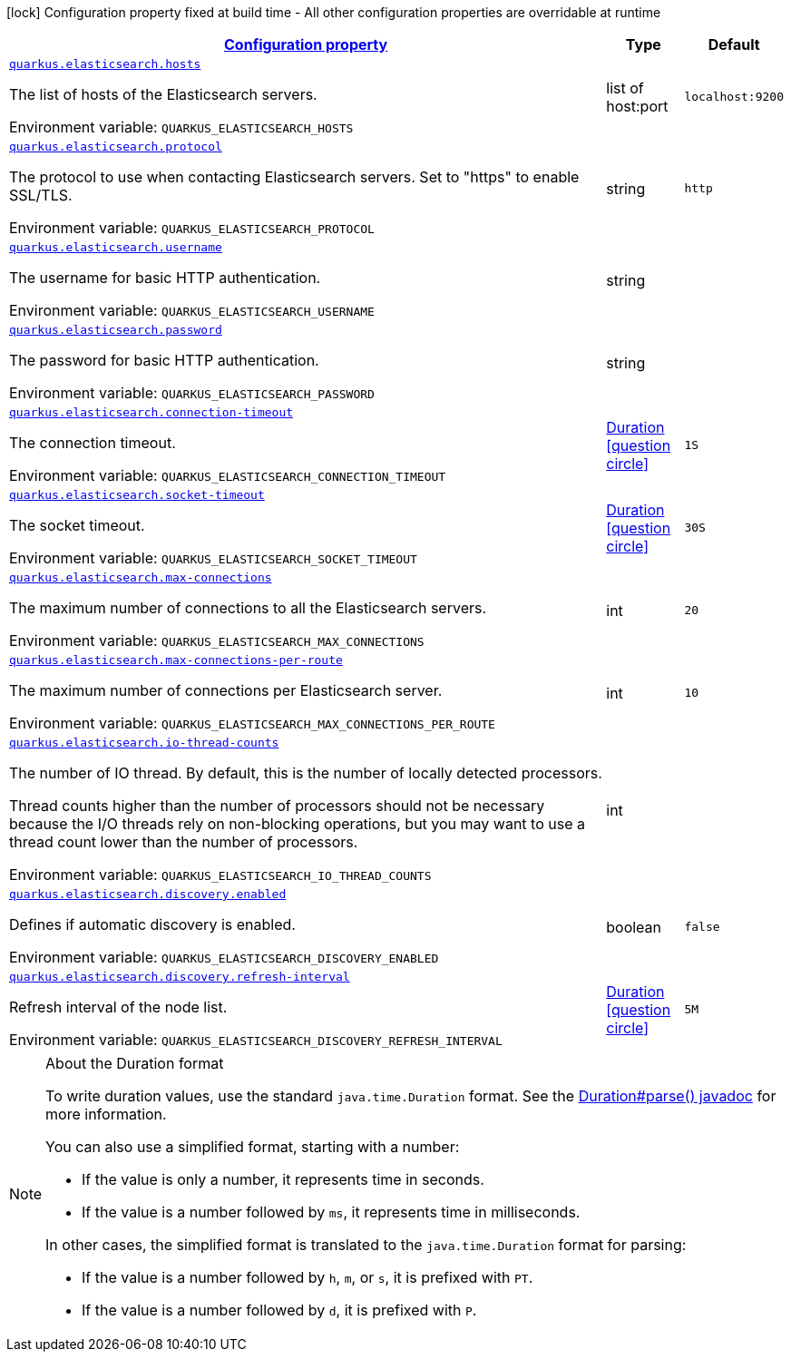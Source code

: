 
:summaryTableId: quarkus-elasticsearch-elasticsearch-config
[.configuration-legend]
icon:lock[title=Fixed at build time] Configuration property fixed at build time - All other configuration properties are overridable at runtime
[.configuration-reference, cols="80,.^10,.^10"]
|===

h|[[quarkus-elasticsearch-elasticsearch-config_configuration]]link:#quarkus-elasticsearch-elasticsearch-config_configuration[Configuration property]

h|Type
h|Default

a| [[quarkus-elasticsearch-elasticsearch-config_quarkus.elasticsearch.hosts]]`link:#quarkus-elasticsearch-elasticsearch-config_quarkus.elasticsearch.hosts[quarkus.elasticsearch.hosts]`


[.description]
--
The list of hosts of the Elasticsearch servers.

ifdef::add-copy-button-to-env-var[]
Environment variable: env_var_with_copy_button:+++QUARKUS_ELASTICSEARCH_HOSTS+++[]
endif::add-copy-button-to-env-var[]
ifndef::add-copy-button-to-env-var[]
Environment variable: `+++QUARKUS_ELASTICSEARCH_HOSTS+++`
endif::add-copy-button-to-env-var[]
--|list of host:port 
|`localhost:9200`


a| [[quarkus-elasticsearch-elasticsearch-config_quarkus.elasticsearch.protocol]]`link:#quarkus-elasticsearch-elasticsearch-config_quarkus.elasticsearch.protocol[quarkus.elasticsearch.protocol]`


[.description]
--
The protocol to use when contacting Elasticsearch servers. Set to "https" to enable SSL/TLS.

ifdef::add-copy-button-to-env-var[]
Environment variable: env_var_with_copy_button:+++QUARKUS_ELASTICSEARCH_PROTOCOL+++[]
endif::add-copy-button-to-env-var[]
ifndef::add-copy-button-to-env-var[]
Environment variable: `+++QUARKUS_ELASTICSEARCH_PROTOCOL+++`
endif::add-copy-button-to-env-var[]
--|string 
|`http`


a| [[quarkus-elasticsearch-elasticsearch-config_quarkus.elasticsearch.username]]`link:#quarkus-elasticsearch-elasticsearch-config_quarkus.elasticsearch.username[quarkus.elasticsearch.username]`


[.description]
--
The username for basic HTTP authentication.

ifdef::add-copy-button-to-env-var[]
Environment variable: env_var_with_copy_button:+++QUARKUS_ELASTICSEARCH_USERNAME+++[]
endif::add-copy-button-to-env-var[]
ifndef::add-copy-button-to-env-var[]
Environment variable: `+++QUARKUS_ELASTICSEARCH_USERNAME+++`
endif::add-copy-button-to-env-var[]
--|string 
|


a| [[quarkus-elasticsearch-elasticsearch-config_quarkus.elasticsearch.password]]`link:#quarkus-elasticsearch-elasticsearch-config_quarkus.elasticsearch.password[quarkus.elasticsearch.password]`


[.description]
--
The password for basic HTTP authentication.

ifdef::add-copy-button-to-env-var[]
Environment variable: env_var_with_copy_button:+++QUARKUS_ELASTICSEARCH_PASSWORD+++[]
endif::add-copy-button-to-env-var[]
ifndef::add-copy-button-to-env-var[]
Environment variable: `+++QUARKUS_ELASTICSEARCH_PASSWORD+++`
endif::add-copy-button-to-env-var[]
--|string 
|


a| [[quarkus-elasticsearch-elasticsearch-config_quarkus.elasticsearch.connection-timeout]]`link:#quarkus-elasticsearch-elasticsearch-config_quarkus.elasticsearch.connection-timeout[quarkus.elasticsearch.connection-timeout]`


[.description]
--
The connection timeout.

ifdef::add-copy-button-to-env-var[]
Environment variable: env_var_with_copy_button:+++QUARKUS_ELASTICSEARCH_CONNECTION_TIMEOUT+++[]
endif::add-copy-button-to-env-var[]
ifndef::add-copy-button-to-env-var[]
Environment variable: `+++QUARKUS_ELASTICSEARCH_CONNECTION_TIMEOUT+++`
endif::add-copy-button-to-env-var[]
--|link:https://docs.oracle.com/javase/8/docs/api/java/time/Duration.html[Duration]
  link:#duration-note-anchor-{summaryTableId}[icon:question-circle[], title=More information about the Duration format]
|`1S`


a| [[quarkus-elasticsearch-elasticsearch-config_quarkus.elasticsearch.socket-timeout]]`link:#quarkus-elasticsearch-elasticsearch-config_quarkus.elasticsearch.socket-timeout[quarkus.elasticsearch.socket-timeout]`


[.description]
--
The socket timeout.

ifdef::add-copy-button-to-env-var[]
Environment variable: env_var_with_copy_button:+++QUARKUS_ELASTICSEARCH_SOCKET_TIMEOUT+++[]
endif::add-copy-button-to-env-var[]
ifndef::add-copy-button-to-env-var[]
Environment variable: `+++QUARKUS_ELASTICSEARCH_SOCKET_TIMEOUT+++`
endif::add-copy-button-to-env-var[]
--|link:https://docs.oracle.com/javase/8/docs/api/java/time/Duration.html[Duration]
  link:#duration-note-anchor-{summaryTableId}[icon:question-circle[], title=More information about the Duration format]
|`30S`


a| [[quarkus-elasticsearch-elasticsearch-config_quarkus.elasticsearch.max-connections]]`link:#quarkus-elasticsearch-elasticsearch-config_quarkus.elasticsearch.max-connections[quarkus.elasticsearch.max-connections]`


[.description]
--
The maximum number of connections to all the Elasticsearch servers.

ifdef::add-copy-button-to-env-var[]
Environment variable: env_var_with_copy_button:+++QUARKUS_ELASTICSEARCH_MAX_CONNECTIONS+++[]
endif::add-copy-button-to-env-var[]
ifndef::add-copy-button-to-env-var[]
Environment variable: `+++QUARKUS_ELASTICSEARCH_MAX_CONNECTIONS+++`
endif::add-copy-button-to-env-var[]
--|int 
|`20`


a| [[quarkus-elasticsearch-elasticsearch-config_quarkus.elasticsearch.max-connections-per-route]]`link:#quarkus-elasticsearch-elasticsearch-config_quarkus.elasticsearch.max-connections-per-route[quarkus.elasticsearch.max-connections-per-route]`


[.description]
--
The maximum number of connections per Elasticsearch server.

ifdef::add-copy-button-to-env-var[]
Environment variable: env_var_with_copy_button:+++QUARKUS_ELASTICSEARCH_MAX_CONNECTIONS_PER_ROUTE+++[]
endif::add-copy-button-to-env-var[]
ifndef::add-copy-button-to-env-var[]
Environment variable: `+++QUARKUS_ELASTICSEARCH_MAX_CONNECTIONS_PER_ROUTE+++`
endif::add-copy-button-to-env-var[]
--|int 
|`10`


a| [[quarkus-elasticsearch-elasticsearch-config_quarkus.elasticsearch.io-thread-counts]]`link:#quarkus-elasticsearch-elasticsearch-config_quarkus.elasticsearch.io-thread-counts[quarkus.elasticsearch.io-thread-counts]`


[.description]
--
The number of IO thread. By default, this is the number of locally detected processors.

Thread counts higher than the number of processors should not be necessary because the I/O threads rely on non-blocking operations, but you may want to use a thread count lower than the number of processors.

ifdef::add-copy-button-to-env-var[]
Environment variable: env_var_with_copy_button:+++QUARKUS_ELASTICSEARCH_IO_THREAD_COUNTS+++[]
endif::add-copy-button-to-env-var[]
ifndef::add-copy-button-to-env-var[]
Environment variable: `+++QUARKUS_ELASTICSEARCH_IO_THREAD_COUNTS+++`
endif::add-copy-button-to-env-var[]
--|int 
|


a| [[quarkus-elasticsearch-elasticsearch-config_quarkus.elasticsearch.discovery.enabled]]`link:#quarkus-elasticsearch-elasticsearch-config_quarkus.elasticsearch.discovery.enabled[quarkus.elasticsearch.discovery.enabled]`


[.description]
--
Defines if automatic discovery is enabled.

ifdef::add-copy-button-to-env-var[]
Environment variable: env_var_with_copy_button:+++QUARKUS_ELASTICSEARCH_DISCOVERY_ENABLED+++[]
endif::add-copy-button-to-env-var[]
ifndef::add-copy-button-to-env-var[]
Environment variable: `+++QUARKUS_ELASTICSEARCH_DISCOVERY_ENABLED+++`
endif::add-copy-button-to-env-var[]
--|boolean 
|`false`


a| [[quarkus-elasticsearch-elasticsearch-config_quarkus.elasticsearch.discovery.refresh-interval]]`link:#quarkus-elasticsearch-elasticsearch-config_quarkus.elasticsearch.discovery.refresh-interval[quarkus.elasticsearch.discovery.refresh-interval]`


[.description]
--
Refresh interval of the node list.

ifdef::add-copy-button-to-env-var[]
Environment variable: env_var_with_copy_button:+++QUARKUS_ELASTICSEARCH_DISCOVERY_REFRESH_INTERVAL+++[]
endif::add-copy-button-to-env-var[]
ifndef::add-copy-button-to-env-var[]
Environment variable: `+++QUARKUS_ELASTICSEARCH_DISCOVERY_REFRESH_INTERVAL+++`
endif::add-copy-button-to-env-var[]
--|link:https://docs.oracle.com/javase/8/docs/api/java/time/Duration.html[Duration]
  link:#duration-note-anchor-{summaryTableId}[icon:question-circle[], title=More information about the Duration format]
|`5M`

|===
ifndef::no-duration-note[]
[NOTE]
[id='duration-note-anchor-{summaryTableId}']
.About the Duration format
====
To write duration values, use the standard `java.time.Duration` format.
See the link:https://docs.oracle.com/en/java/javase/11/docs/api/java.base/java/time/Duration.html#parse(java.lang.CharSequence)[Duration#parse() javadoc] for more information.

You can also use a simplified format, starting with a number:

* If the value is only a number, it represents time in seconds.
* If the value is a number followed by `ms`, it represents time in milliseconds.

In other cases, the simplified format is translated to the `java.time.Duration` format for parsing:

* If the value is a number followed by `h`, `m`, or `s`, it is prefixed with `PT`.
* If the value is a number followed by `d`, it is prefixed with `P`.
====
endif::no-duration-note[]
